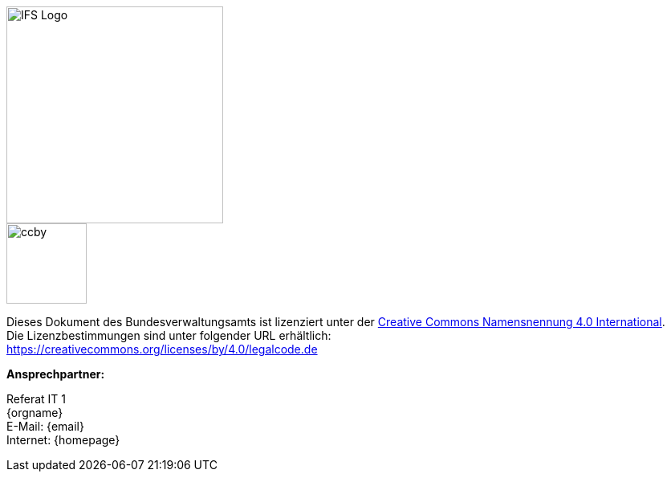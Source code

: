 
ifdef::backend-html5[]

[.float-group]
--
[role="left"]
image::../../../../common/images/IFS-Logo.png[width=270]
--

endif::[]

****
image::../../../../common/images/CC-BY.png[ccby,width=100,align="center"]
Dieses Dokument des Bundesverwaltungsamts ist lizenziert unter der https://creativecommons.org/licenses/by/4.0/deed.de[Creative Commons Namensnennung 4.0 International]. +
Die Lizenzbestimmungen sind unter folgender URL erhältlich: +
https://creativecommons.org/licenses/by/4.0/legalcode.de
****

*Ansprechpartner:* +

Referat IT 1  +
{orgname} +
E-Mail: {email} +
Internet: {homepage}
